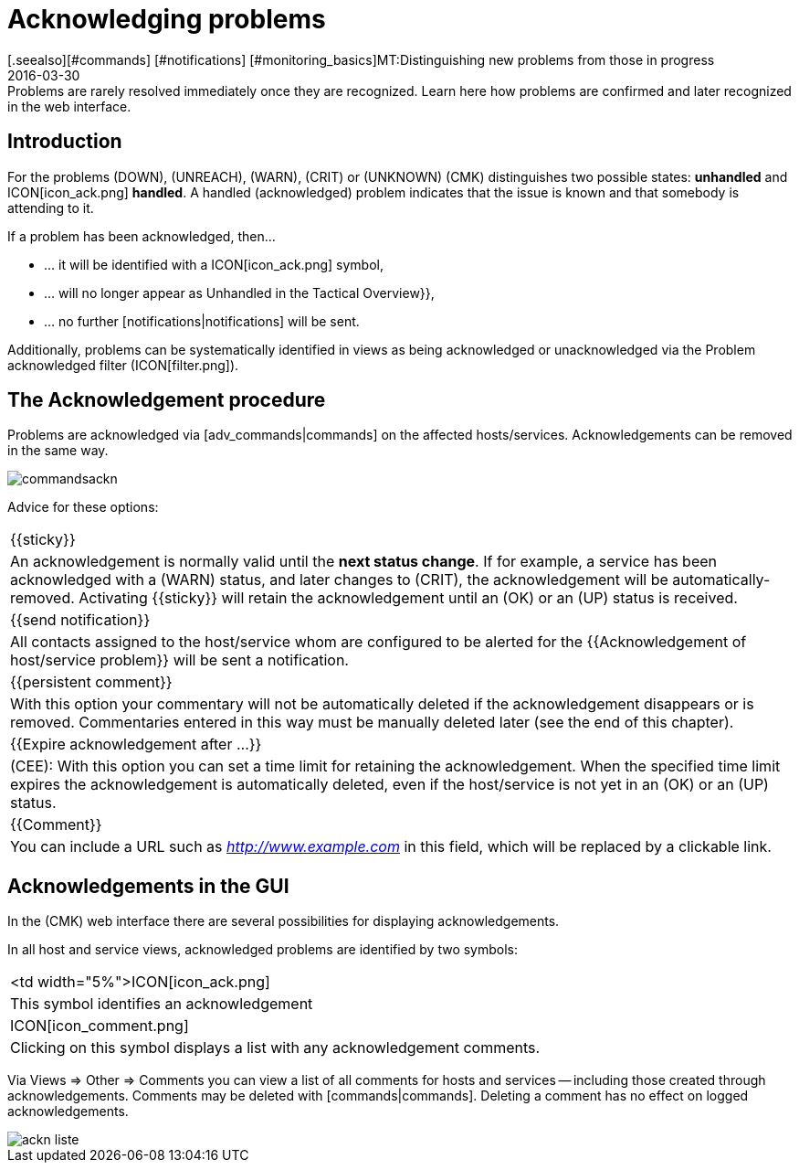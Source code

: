= Acknowledging problems
:revdate: 2016-03-30
[.seealso][#commands] [#notifications] [#monitoring_basics]MT:Distinguishing new problems from those in progress
MD:Problems are rarely resolved immediately once they are recognized. Learn here how problems are confirmed and later recognized in the web interface.

== Introduction

For the problems (DOWN), (UNREACH), (WARN), (CRIT) or (UNKNOWN) (CMK)
distinguishes two possible states: *unhandled* and ICON[icon_ack.png]
*handled*. A handled (acknowledged) problem indicates that the issue
is known and that somebody is attending to it.

If a problem has been acknowledged, then...

* ... it will be identified with a ICON[icon_ack.png] symbol,
* ... will no longer appear as [.guihints]#Unhandled# in the [.guihints]#Tactical Overview}},# 
* ... no further [notifications|notifications] will be sent.

Additionally, problems can be systematically identified in views as being acknowledged
or unacknowledged via the [.guihints]#Problem acknowledged# filter
(ICON[filter.png]).

== The Acknowledgement procedure

Problems are acknowledged via [adv_commands|commands] on the affected
hosts/services.  Acknowledgements can be removed in the same way.

image::bilder/commandsackn.png[]

Advice for these options:

[cols=, ]
|===


|{{sticky}}
|An acknowledgement is normally valid until the *next status change*.
If for example, a service has been acknowledged with a (WARN) status, and later changes
to (CRIT), the acknowledgement will be automatically-removed. Activating
{{sticky}} will retain the acknowledgement until an (OK) or an (UP) status
is received.


|{{send notification}}
|All contacts assigned to the host/service whom are configured to be
alerted for the {{Acknowledgement of host/service problem}} will be sent
a notification.


|{{persistent comment}}
|With this option your commentary will not be automatically deleted if
the acknowledgement disappears or is removed. Commentaries entered in this
way must be manually deleted later (see the end of this chapter).


|{{Expire acknowledgement after ...}}
|(CEE): With this option you can set a time limit for retaining
the acknowledgement. When the specified time limit expires the acknowledgement is
automatically deleted, even if the host/service is not yet in an (OK) or an
(UP) status.


|{{Comment}}
|You can include a URL such as _http://www.example.com_ in this field, which will be replaced by a clickable link.

|===

== Acknowledgements in the GUI

In the (CMK) web interface there are several possibilities for displaying
acknowledgements.

In all host and service views, acknowledged problems are identified by
two symbols:

[cols=, ]
|===


<td width="5%">ICON[icon_ack.png]
|This symbol identifies an acknowledgement


|ICON[icon_comment.png]
|Clicking on this symbol displays a list with any acknowledgement comments.

|===

Via [.guihints]#Views => Other => Comments# you can view a list of all comments for hosts
and services -- including those created through acknowledgements. Comments
may be deleted with [commands|commands]. Deleting a comment has no effect
on logged acknowledgements.

image::bilder/ackn_liste.png[align=border]
